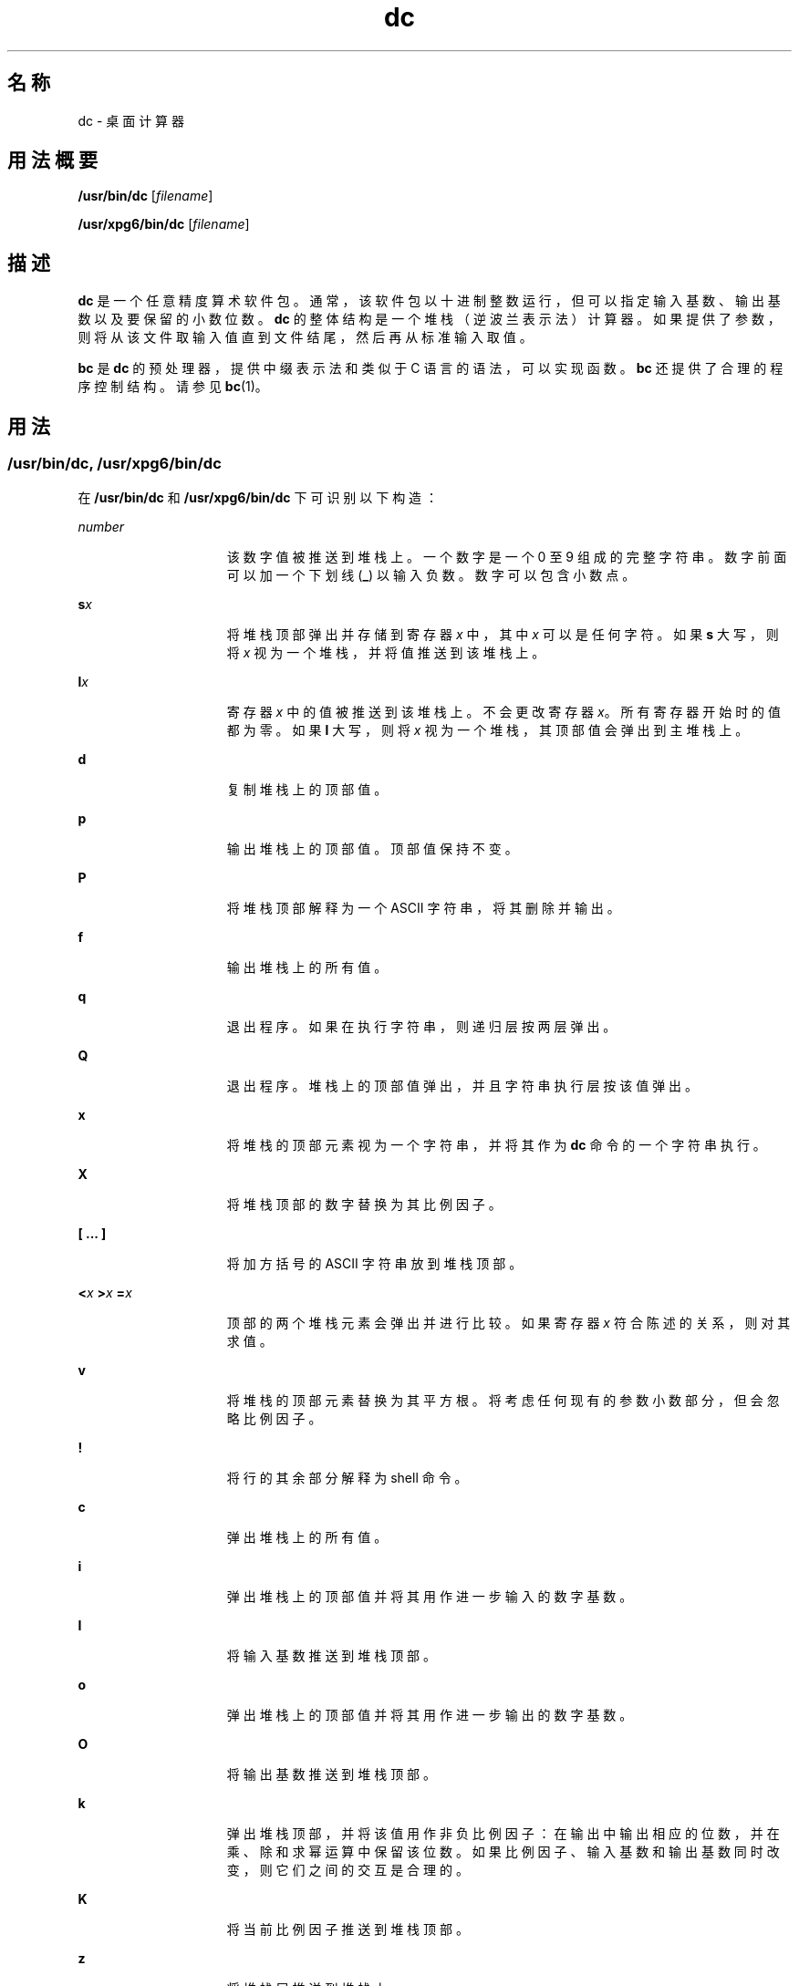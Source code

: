 '\" te
.\"  Copyright 1989 AT&T Copyright (c) 2003, Sun Microsystems, Inc. All Rights Reserved
.TH dc 1 "2003 年 8 月 29 日" "SunOS 5.11" "用户命令"
.SH 名称
dc \- 桌面计算器
.SH 用法概要
.LP
.nf
\fB/usr/bin/dc\fR [\fIfilename\fR]
.fi

.LP
.nf
\fB/usr/xpg6/bin/dc\fR [\fIfilename\fR]
.fi

.SH 描述
.sp
.LP
\fBdc\fR 是一个任意精度算术软件包。通常，该软件包以十进制整数运行，但可以指定输入基数、输出基数以及要保留的小数位数。\fBdc\fR 的整体结构是一个堆栈（逆波兰表示法）计算器。如果提供了参数，则将从该文件取输入值直到文件结尾，然后再从标准输入取值。
.sp
.LP
\fBbc\fR 是 \fBdc\fR 的预处理器，提供中缀表示法和类似于 C 语言的语法，可以实现函数。\fBbc\fR 还提供了合理的程序控制结构。请参见 \fBbc\fR(1)。
.SH 用法
.SS "/usr/bin/dc, /usr/xpg6/bin/dc"
.sp
.LP
在 \fB/usr/bin/dc\fR 和 \fB/usr/xpg6/bin/dc\fR 下可识别以下构造：
.sp
.ne 2
.mk
.na
\fB\fInumber\fR\fR
.ad
.RS 15n
.rt  
该数字值被推送到堆栈上。一个数字是一个 0 至 9 组成的完整字符串。数字前面可以加一个下划线 (\fB_\fR) 以输入负数。数字可以包含小数点。
.RE

.sp
.ne 2
.mk
.na
\fB\fBs\fR\fIx\fR\fR
.ad
.RS 15n
.rt  
将堆栈顶部弹出并存储到寄存器 \fIx\fR 中，其中 \fIx\fR 可以是任何字符。如果 \fBs\fR 大写，则将 \fIx\fR 视为一个堆栈，并将值推送到该堆栈上。
.RE

.sp
.ne 2
.mk
.na
\fB\fBl\fR\fIx\fR\fR
.ad
.RS 15n
.rt  
寄存器 \fIx\fR 中的值被推送到该堆栈上。不会更改寄存器 \fIx\fR。所有寄存器开始时的值都为零。如果 \fBl\fR 大写，则将 \fIx\fR 视为一个堆栈，其顶部值会弹出到主堆栈上。
.RE

.sp
.ne 2
.mk
.na
\fB\fBd\fR\fR
.ad
.RS 15n
.rt  
复制堆栈上的顶部值。
.RE

.sp
.ne 2
.mk
.na
\fB\fBp\fR\fR
.ad
.RS 15n
.rt  
输出堆栈上的顶部值。顶部值保持不变。
.RE

.sp
.ne 2
.mk
.na
\fB\fBP\fR\fR
.ad
.RS 15n
.rt  
将堆栈顶部解释为一个 ASCII 字符串，将其删除并输出。
.RE

.sp
.ne 2
.mk
.na
\fB\fBf\fR\fR
.ad
.RS 15n
.rt  
输出堆栈上的所有值。
.RE

.sp
.ne 2
.mk
.na
\fB\fBq\fR\fR
.ad
.RS 15n
.rt  
退出程序。如果在执行字符串，则递归层按两层弹出。
.RE

.sp
.ne 2
.mk
.na
\fB\fBQ\fR\fR
.ad
.RS 15n
.rt  
退出程序。堆栈上的顶部值弹出，并且字符串执行层按该值弹出。
.RE

.sp
.ne 2
.mk
.na
\fB\fBx\fR\fR
.ad
.RS 15n
.rt  
将堆栈的顶部元素视为一个字符串，并将其作为 \fBdc\fR 命令的一个字符串执行。
.RE

.sp
.ne 2
.mk
.na
\fB\fBX\fR\fR
.ad
.RS 15n
.rt  
将堆栈顶部的数字替换为其比例因子。
.RE

.sp
.ne 2
.mk
.na
\fB\fB[ ... ]\fR\fR
.ad
.RS 15n
.rt  
将加方括号的 ASCII 字符串放到堆栈顶部。
.RE

.sp
.ne 2
.mk
.na
\fB\fB<\fR\fIx \fR \fB>\fR\fIx \fR \fB=\fR\fIx \fR\fR
.ad
.RS 15n
.rt  
顶部的两个堆栈元素会弹出并进行比较。如果寄存器 \fIx\fR 符合陈述的关系，则对其求值。
.RE

.sp
.ne 2
.mk
.na
\fB\fBv\fR\fR
.ad
.RS 15n
.rt  
将堆栈的顶部元素替换为其平方根。将考虑任何现有的参数小数部分，但会忽略比例因子。
.RE

.sp
.ne 2
.mk
.na
\fB\fB!\fR\fR
.ad
.RS 15n
.rt  
将行的其余部分解释为 shell 命令。
.RE

.sp
.ne 2
.mk
.na
\fB\fBc\fR\fR
.ad
.RS 15n
.rt  
弹出堆栈上的所有值。
.RE

.sp
.ne 2
.mk
.na
\fB\fBi\fR\fR
.ad
.RS 15n
.rt  
弹出堆栈上的顶部值并将其用作进一步输入的数字基数。
.RE

.sp
.ne 2
.mk
.na
\fB\fBI\fR\fR
.ad
.RS 15n
.rt  
将输入基数推送到堆栈顶部。
.RE

.sp
.ne 2
.mk
.na
\fB\fBo\fR\fR
.ad
.RS 15n
.rt  
弹出堆栈上的顶部值并将其用作进一步输出的数字基数。
.RE

.sp
.ne 2
.mk
.na
\fB\fBO\fR\fR
.ad
.RS 15n
.rt  
将输出基数推送到堆栈顶部。
.RE

.sp
.ne 2
.mk
.na
\fB\fBk\fR\fR
.ad
.RS 15n
.rt  
弹出堆栈顶部，并将该值用作非负比例因子：在输出中输出相应的位数，并在乘、除和求幂运算中保留该位数。如果比例因子、输入基数和输出基数同时改变，则它们之间的交互是合理的。
.RE

.sp
.ne 2
.mk
.na
\fB\fBK\fR\fR
.ad
.RS 15n
.rt  
将当前比例因子推送到堆栈顶部。
.RE

.sp
.ne 2
.mk
.na
\fB\fBz\fR\fR
.ad
.RS 15n
.rt  
将堆栈层推送到堆栈上。
.RE

.sp
.ne 2
.mk
.na
\fB\fBZ\fR\fR
.ad
.RS 15n
.rt  
将堆栈顶部的数字替换为其长度。
.RE

.sp
.ne 2
.mk
.na
\fB\fB?\fR\fR
.ad
.RS 15n
.rt  
从输入源（通常为终端）取得一行输入并执行。
.RE

.sp
.ne 2
.mk
.na
\fB\fBY\fR\fR
.ad
.RS 15n
.rt  
显示 \fBdc\fR 调试信息。
.RE

.sp
.ne 2
.mk
.na
\fB\fB; :\fR\fR
.ad
.RS 15n
.rt  
由 \fBbc\fR(1) 用于数组运算。
.RE

.SS "/usr/bin/dc"
.sp
.LP
在 \fB/usr/bin/dc\fR 下可识别以下构造，使用结果中的比例因子。
.sp
.ne 2
.mk
.na
\fB\fB+ - / * % ^\fR\fR
.ad
.RS 15n
.rt  
对堆栈顶部的两个值执行加 (\fB+\fR)、减 (\fB-\fR)、乘 (\fB*\fR)、除 (\fB/\fR)、求余 (\fB%\fR) 或求幂 (\fB^\fR) 运算。两个输入项从堆栈上弹出；将结果推送到堆栈上它们的位置。忽略任何指数的小数部分。
.RE

.SS "/usr/xpg6/bin/dc"
.sp
.LP
在 \fB/usr/xpg6/bin/dc\fR 上可识别以下构造。除的结果强制使用比例 20。
.sp
.ne 2
.mk
.na
\fB\fB+ - / * % ^\fR\fR
.ad
.RS 15n
.rt  
对堆栈顶部的两个值执行加 (\fB+\fR)、减 (\fB-\fR)、乘 (\fB*\fR)、除 (\fB/\fR)、求余 (\fB%\fR) 或求幂 (\fB^\fR) 运算。两个输入项从堆栈上弹出。将结果推送到堆栈上它们的位置。忽略任何指数的小数部分。
.sp
确保除法运算前的比例是结果的比例。
.RE

.SH 示例
.LP
\fB示例 1 \fR列显 n! 的前十个值
.sp
.LP
以下示例输出 n! 的前十个值：

.sp
.in +2
.nf
[la1+dsa*pla10>y]sy
0sa1
lyx
.fi
.in -2
.sp

.SH 属性
.sp
.LP
有关下列属性的说明，请参见 \fBattributes\fR(5)：
.sp

.sp
.TS
tab() box;
cw(2.75i) |cw(2.75i) 
lw(2.75i) |lw(2.75i) 
.
属性类型属性值
_
可用性system/core-os
.TE

.SH 另请参见
.sp
.LP
\fBbc\fR(1)、\fBattributes\fR(5)
.SH 诊断
.sp
.ne 2
.mk
.na
\fB\fIx\fR \fBis unimplemented\fR\fR
.ad
.RS 29n
.rt  
\fIx\fR 是一个八进制数字。
.RE

.sp
.ne 2
.mk
.na
\fB\fBout of space\fR\fR
.ad
.RS 29n
.rt  
可用列表已耗尽（数字太多）。
.RE

.sp
.ne 2
.mk
.na
\fB\fBout of stack space\fR\fR
.ad
.RS 29n
.rt  
堆栈上的推送太多（堆栈溢出）。
.RE

.sp
.ne 2
.mk
.na
\fB\fBempty stack\fR\fR
.ad
.RS 29n
.rt  
堆栈上的弹出太多（堆栈下溢）。
.RE

.sp
.ne 2
.mk
.na
\fB\fBnesting depth\fR\fR
.ad
.RS 29n
.rt  
嵌套执行层太多。
.RE

.sp
.ne 2
.mk
.na
\fB\fBdivide by 0\fR\fR
.ad
.RS 29n
.rt  
除数为零。
.RE

.sp
.ne 2
.mk
.na
\fB\fBsqrt of neg number\fR\fR
.ad
.RS 29n
.rt  
未定义负数的平方根（没有虚数）。
.RE

.sp
.ne 2
.mk
.na
\fB\fBexp not an integer\fR\fR
.ad
.RS 29n
.rt  
\fBdc\fR 仅处理整数求幂。
.RE

.sp
.ne 2
.mk
.na
\fB\fBexp too big\fR\fR
.ad
.RS 29n
.rt  
允许的最大指数为 999。
.RE

.sp
.ne 2
.mk
.na
\fB\fBinput base is too large\fR\fR
.ad
.RS 29n
.rt  
输入基数 x：2<= x <= 16。
.RE

.sp
.ne 2
.mk
.na
\fB\fBinput base is too small\fR\fR
.ad
.RS 29n
.rt  
输入基数 x：2<= x <= 16。
.RE

.sp
.ne 2
.mk
.na
\fB\fBoutput base is too large\fR\fR
.ad
.RS 29n
.rt  
输出基数必须小于或等于 \fBBC_BASE_MAX\fR。
.RE

.sp
.ne 2
.mk
.na
\fB\fBinvalid scale factor\fR\fR
.ad
.RS 29n
.rt  
比例因子不能小于 1。
.RE

.sp
.ne 2
.mk
.na
\fB\fBscale factor is too large\fR\fR
.ad
.RS 29n
.rt  
比例因子不能大于 \fBBC_SCALE_MAX\fR。
.RE

.sp
.ne 2
.mk
.na
\fB\fBsymbol table overflow\fR\fR
.ad
.RS 29n
.rt  
指定的变量太多。
.RE

.sp
.ne 2
.mk
.na
\fB\fBinvalid index\fR\fR
.ad
.RS 29n
.rt  
指数不能小于 1。
.RE

.sp
.ne 2
.mk
.na
\fB\fBindex is too large\fR\fR
.ad
.RS 29n
.rt  
指数不能大于 \fBBC_DIM_MAX\fR。
.RE

